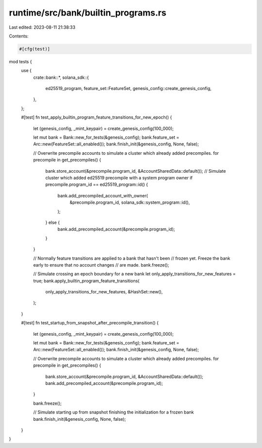 runtime/src/bank/builtin_programs.rs
====================================

Last edited: 2023-08-11 21:38:33

Contents:

.. code-block:: rs

    #[cfg(test)]
mod tests {
    use {
        crate::bank::*,
        solana_sdk::{
            ed25519_program, feature_set::FeatureSet, genesis_config::create_genesis_config,
        },
    };

    #[test]
    fn test_apply_builtin_program_feature_transitions_for_new_epoch() {
        let (genesis_config, _mint_keypair) = create_genesis_config(100_000);

        let mut bank = Bank::new_for_tests(&genesis_config);
        bank.feature_set = Arc::new(FeatureSet::all_enabled());
        bank.finish_init(&genesis_config, None, false);

        // Overwrite precompile accounts to simulate a cluster which already added precompiles.
        for precompile in get_precompiles() {
            bank.store_account(&precompile.program_id, &AccountSharedData::default());
            // Simulate cluster which added ed25519 precompile with a system program owner
            if precompile.program_id == ed25519_program::id() {
                bank.add_precompiled_account_with_owner(
                    &precompile.program_id,
                    solana_sdk::system_program::id(),
                );
            } else {
                bank.add_precompiled_account(&precompile.program_id);
            }
        }

        // Normally feature transitions are applied to a bank that hasn't been
        // frozen yet.  Freeze the bank early to ensure that no account changes
        // are made.
        bank.freeze();

        // Simulate crossing an epoch boundary for a new bank
        let only_apply_transitions_for_new_features = true;
        bank.apply_builtin_program_feature_transitions(
            only_apply_transitions_for_new_features,
            &HashSet::new(),
        );
    }

    #[test]
    fn test_startup_from_snapshot_after_precompile_transition() {
        let (genesis_config, _mint_keypair) = create_genesis_config(100_000);

        let mut bank = Bank::new_for_tests(&genesis_config);
        bank.feature_set = Arc::new(FeatureSet::all_enabled());
        bank.finish_init(&genesis_config, None, false);

        // Overwrite precompile accounts to simulate a cluster which already added precompiles.
        for precompile in get_precompiles() {
            bank.store_account(&precompile.program_id, &AccountSharedData::default());
            bank.add_precompiled_account(&precompile.program_id);
        }

        bank.freeze();

        // Simulate starting up from snapshot finishing the initialization for a frozen bank
        bank.finish_init(&genesis_config, None, false);
    }
}


